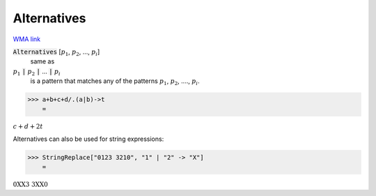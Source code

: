Alternatives
============

`WMA link <https://reference.wolfram.com/language/ref/Alternatives.html>`_


:code:`Alternatives` [:math:`p_1`, :math:`p_2`, ..., :math:`p_i`]
    same as

:math:`p_1` :code:`|`  :math:`p_2` :code:`|`  ... :code:`|`  :math:`p_i`
    is a pattern that matches any of the patterns :math:`p_1`, :math:`p_2`,         ...., :math:`p_i`.





>>> a+b+c+d/.(a|b)->t
    =

:math:`c+d+2 t`



Alternatives can also be used for string expressions:

>>> StringReplace["0123 3210", "1" | "2" -> "X"]
    =

:math:`\text{0XX3 3XX0}`



